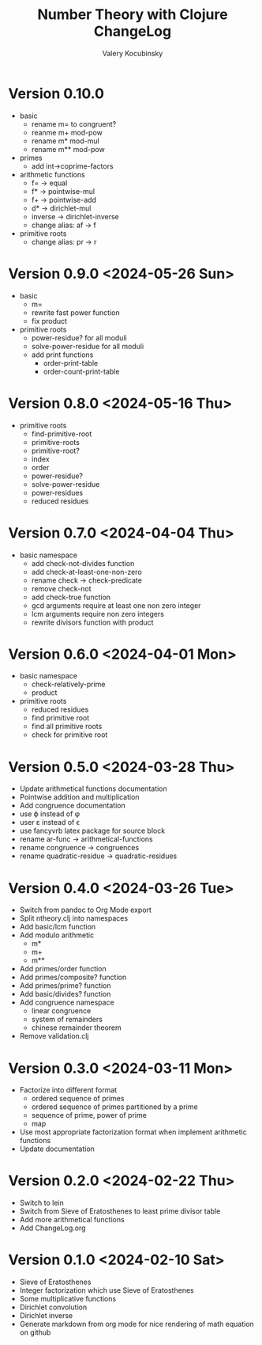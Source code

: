 #+title: Number Theory with Clojure ChangeLog
#+author: Valery Kocubinsky
#+language: en

* Version 0.10.0

- basic
  - rename m= to congruent?
  - reanme m+ mod-pow
  - rename m* mod-mul  
  - rename m** mod-pow
- primes
  - add int->coprime-factors
- arithmetic functions
  - f= -> equal
  - f* -> pointwise-mul
  - f+ -> pointwise-add
  - d* -> dirichlet-mul
  - inverse -> dirichlet-inverse
  - change alias: af -> f
- primitive roots
  - change alias: pr -> r      
    
* Version 0.9.0 <2024-05-26 Sun>

- basic
  - m=
  - rewrite fast power function
  - fix product
- primitive roots
  - power-residue? for all moduli
  - solve-power-residue for all moduli
  - add print functions
    - order-print-table
    - order-count-print-table

* Version 0.8.0 <2024-05-16 Thu>

- primitive roots
  - find-primitive-root
  - primitive-roots
  - primitive-root?
  - index
  - order
  - power-residue?
  - solve-power-residue
  - power-residues
  - reduced residues 

* Version 0.7.0 <2024-04-04 Thu>

- basic namespace
  - add check-not-divides function
  - add check-at-least-one-non-zero
  - rename check -> check-predicate
  - remove check-not
  - add check-true function
  - gcd arguments require at least one non zero integer
  - lcm arguments require non zero integers
  - rewrite divisors function with product  

* Version 0.6.0 <2024-04-01 Mon>

- basic namespace
  - check-relatively-prime
  - product  
- primitive roots
  - reduced residues
  - find primitive root
  - find all primitive roots
  - check for primitive root

* Version 0.5.0 <2024-03-28 Thu>

- Update arithmetical functions documentation
- Pointwise addition and multiplication
- Add congruence documentation
- use \varphi instead of \phi
- user \varepsilon instead of \epsilon
- use fancyvrb latex package for source block        
- rename ar-func -> arithmetical-functions
- rename congruence -> congruences
- rename quadratic-residue -> quadratic-residues  

* Version 0.4.0 <2024-03-26 Tue>

- Switch from pandoc to Org Mode export
- Split ntheory.clj into namespaces
- Add basic/lcm function
- Add modulo arithmetic
  - m*
  - m+
  - m**
- Add primes/order function
- Add primes/composite? function
- Add primes/prime? function
- Add basic/divides? function  
- Add congruence namespace
  - linear congruence
  - system of remainders
  - chinese remainder theorem
- Remove validation.clj

* Version 0.3.0 <2024-03-11 Mon>

- Factorize into different format
  - ordered sequence of primes
  - ordered sequence of primes partitioned by a prime
  - sequence of prime, power of prime  
  - map 
- Use most appropriate factorization format when implement
  arithmetic functions
- Update documentation

* Version 0.2.0 <2024-02-22 Thu>

- Switch to lein
- Switch from Sieve of Eratosthenes to least prime divisor table
- Add more arithmetical functions
- Add ChangeLog.org

* Version 0.1.0 <2024-02-10 Sat>

- Sieve of Eratosthenes
- Integer factorization which use Sieve of Eratosthenes 
- Some multiplicative functions
- Dirichlet convolution
- Dirichlet inverse
- Generate markdown from org mode for nice rendering of math equation on github

	

